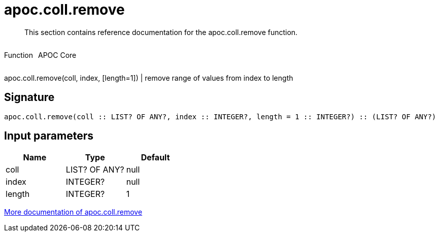 ////
This file is generated by DocsTest, so don't change it!
////

= apoc.coll.remove
:description: This section contains reference documentation for the apoc.coll.remove function.

[abstract]
--
{description}
--

++++
<div style='display:flex'>
<div class='paragraph type function'><p>Function</p></div>
<div class='paragraph release core' style='margin-left:10px;'><p>APOC Core</p></div>
</div>
++++

apoc.coll.remove(coll, index, [length=1]) | remove range of values from index to length

== Signature

[source]
----
apoc.coll.remove(coll :: LIST? OF ANY?, index :: INTEGER?, length = 1 :: INTEGER?) :: (LIST? OF ANY?)
----

== Input parameters
[.procedures, opts=header]
|===
| Name | Type | Default 
|coll|LIST? OF ANY?|null
|index|INTEGER?|null
|length|INTEGER?|1
|===

xref::data-structures/collection-list-functions.adoc[More documentation of apoc.coll.remove,role=more information]

